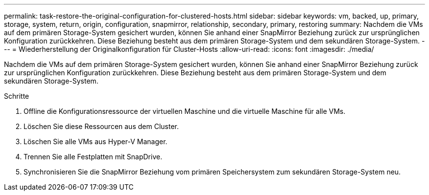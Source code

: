 ---
permalink: task-restore-the-original-configuration-for-clustered-hosts.html 
sidebar: sidebar 
keywords: vm, backed, up, primary, storage, system, return, origin, configuration, snapmirror, relationship, secondary, primary, restoring 
summary: Nachdem die VMs auf dem primären Storage-System gesichert wurden, können Sie anhand einer SnapMirror Beziehung zurück zur ursprünglichen Konfiguration zurückkehren. Diese Beziehung besteht aus dem primären Storage-System und dem sekundären Storage-System. 
---
= Wiederherstellung der Originalkonfiguration für Cluster-Hosts
:allow-uri-read: 
:icons: font
:imagesdir: ./media/


[role="lead"]
Nachdem die VMs auf dem primären Storage-System gesichert wurden, können Sie anhand einer SnapMirror Beziehung zurück zur ursprünglichen Konfiguration zurückkehren. Diese Beziehung besteht aus dem primären Storage-System und dem sekundären Storage-System.

.Schritte
. Offline die Konfigurationsressource der virtuellen Maschine und die virtuelle Maschine für alle VMs.
. Löschen Sie diese Ressourcen aus dem Cluster.
. Löschen Sie alle VMs aus Hyper-V Manager.
. Trennen Sie alle Festplatten mit SnapDrive.
. Synchronisieren Sie die SnapMirror Beziehung vom primären Speichersystem zum sekundären Storage-System neu.

